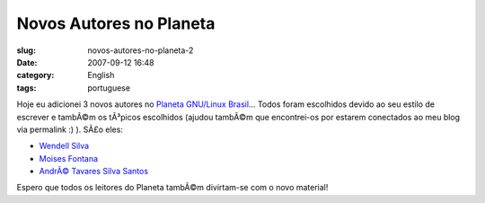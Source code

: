 Novos Autores no Planeta
########################
:slug: novos-autores-no-planeta-2
:date: 2007-09-12 16:48
:category: English
:tags: portuguese

Hoje eu adicionei 3 novos autores no `Planeta GNU/Linux
Brasil <http://planeta.gnulinuxbrasil.org>`__\ … Todos foram escolhidos
devido ao seu estilo de escrever e tambÃ©m os tÃ³picos escolhidos
(ajudou tambÃ©m que encontrei-os por estarem conectados ao meu blog via
permalink :) ). SÃ£o eles:

-  `Wendell Silva <http://caminholivre.wordpress.com/feed/>`__
-  `Moises
   Fontana <http://moisesfontana.blogspot.com/feeds/posts/default>`__
-  `AndrÃ© Tavares Silva
   Santos <http://contrasenso.wordpress.com/feed/>`__

Espero que todos os leitores do Planeta tambÃ©m divirtam-se com o novo
material!
